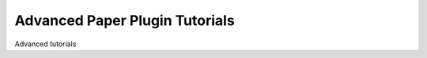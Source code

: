 ===============================
Advanced Paper Plugin Tutorials
===============================

Advanced tutorials